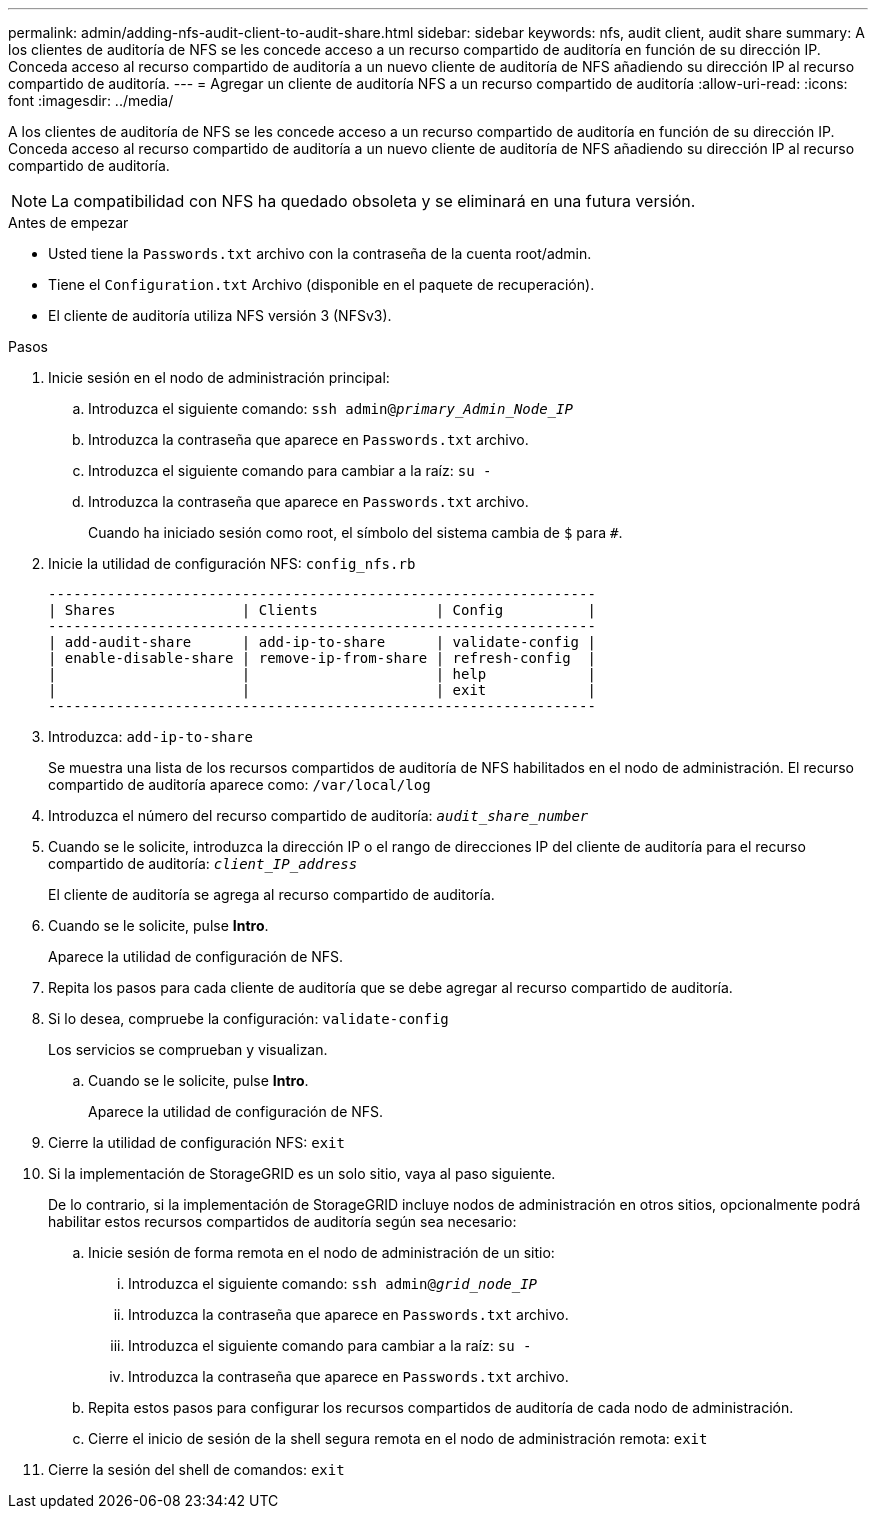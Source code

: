 ---
permalink: admin/adding-nfs-audit-client-to-audit-share.html 
sidebar: sidebar 
keywords: nfs, audit client, audit share 
summary: A los clientes de auditoría de NFS se les concede acceso a un recurso compartido de auditoría en función de su dirección IP. Conceda acceso al recurso compartido de auditoría a un nuevo cliente de auditoría de NFS añadiendo su dirección IP al recurso compartido de auditoría. 
---
= Agregar un cliente de auditoría NFS a un recurso compartido de auditoría
:allow-uri-read: 
:icons: font
:imagesdir: ../media/


[role="lead"]
A los clientes de auditoría de NFS se les concede acceso a un recurso compartido de auditoría en función de su dirección IP. Conceda acceso al recurso compartido de auditoría a un nuevo cliente de auditoría de NFS añadiendo su dirección IP al recurso compartido de auditoría.


NOTE: La compatibilidad con NFS ha quedado obsoleta y se eliminará en una futura versión.

.Antes de empezar
* Usted tiene la `Passwords.txt` archivo con la contraseña de la cuenta root/admin.
* Tiene el `Configuration.txt` Archivo (disponible en el paquete de recuperación).
* El cliente de auditoría utiliza NFS versión 3 (NFSv3).


.Pasos
. Inicie sesión en el nodo de administración principal:
+
.. Introduzca el siguiente comando: `ssh admin@_primary_Admin_Node_IP_`
.. Introduzca la contraseña que aparece en `Passwords.txt` archivo.
.. Introduzca el siguiente comando para cambiar a la raíz: `su -`
.. Introduzca la contraseña que aparece en `Passwords.txt` archivo.
+
Cuando ha iniciado sesión como root, el símbolo del sistema cambia de `$` para `#`.



. Inicie la utilidad de configuración NFS: `config_nfs.rb`
+
[listing]
----

-----------------------------------------------------------------
| Shares               | Clients              | Config          |
-----------------------------------------------------------------
| add-audit-share      | add-ip-to-share      | validate-config |
| enable-disable-share | remove-ip-from-share | refresh-config  |
|                      |                      | help            |
|                      |                      | exit            |
-----------------------------------------------------------------
----
. Introduzca: `add-ip-to-share`
+
Se muestra una lista de los recursos compartidos de auditoría de NFS habilitados en el nodo de administración. El recurso compartido de auditoría aparece como: `/var/local/log`

. Introduzca el número del recurso compartido de auditoría: `_audit_share_number_`
. Cuando se le solicite, introduzca la dirección IP o el rango de direcciones IP del cliente de auditoría para el recurso compartido de auditoría: `_client_IP_address_`
+
El cliente de auditoría se agrega al recurso compartido de auditoría.

. Cuando se le solicite, pulse *Intro*.
+
Aparece la utilidad de configuración de NFS.

. Repita los pasos para cada cliente de auditoría que se debe agregar al recurso compartido de auditoría.
. Si lo desea, compruebe la configuración: `validate-config`
+
Los servicios se comprueban y visualizan.

+
.. Cuando se le solicite, pulse *Intro*.
+
Aparece la utilidad de configuración de NFS.



. Cierre la utilidad de configuración NFS: `exit`
. Si la implementación de StorageGRID es un solo sitio, vaya al paso siguiente.
+
De lo contrario, si la implementación de StorageGRID incluye nodos de administración en otros sitios, opcionalmente podrá habilitar estos recursos compartidos de auditoría según sea necesario:

+
.. Inicie sesión de forma remota en el nodo de administración de un sitio:
+
... Introduzca el siguiente comando: `ssh admin@_grid_node_IP_`
... Introduzca la contraseña que aparece en `Passwords.txt` archivo.
... Introduzca el siguiente comando para cambiar a la raíz: `su -`
... Introduzca la contraseña que aparece en `Passwords.txt` archivo.


.. Repita estos pasos para configurar los recursos compartidos de auditoría de cada nodo de administración.
.. Cierre el inicio de sesión de la shell segura remota en el nodo de administración remota: `exit`


. Cierre la sesión del shell de comandos: `exit`

